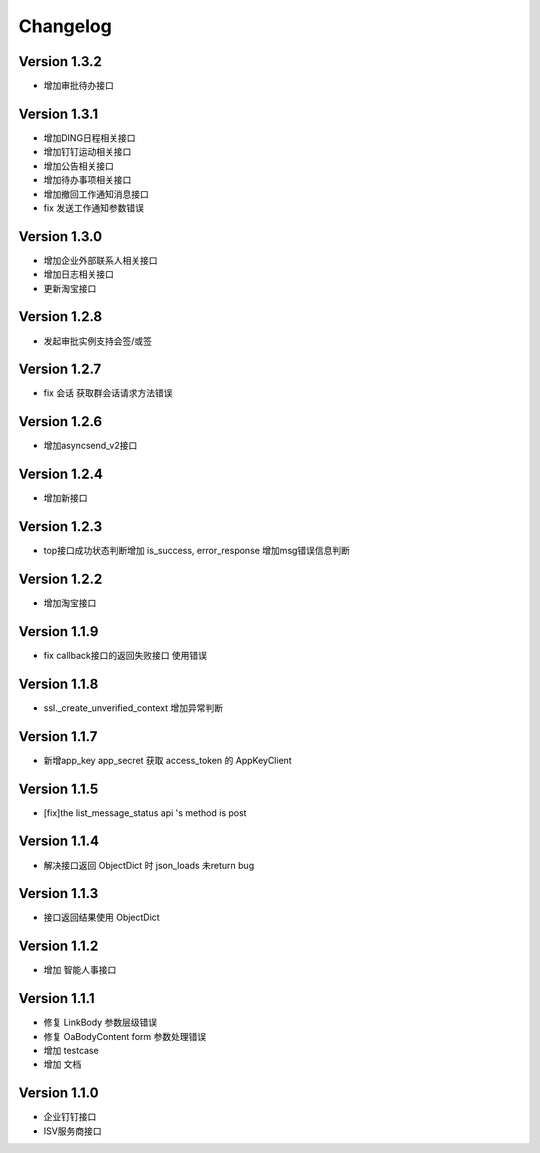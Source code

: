 Changelog
================

Version 1.3.2
------------------
+ 增加审批待办接口

Version 1.3.1
------------------

+ 增加DING日程相关接口
+ 增加钉钉运动相关接口
+ 增加公告相关接口
+ 增加待办事项相关接口
+ 增加撤回工作通知消息接口
+ fix 发送工作通知参数错误

Version 1.3.0
------------------

+ 增加企业外部联系人相关接口
+ 增加日志相关接口
+ 更新淘宝接口

Version 1.2.8
------------------

+ 发起审批实例支持会签/或签

Version 1.2.7
------------------

+ fix 会话 获取群会话请求方法错误

Version 1.2.6
------------------

+ 增加asyncsend_v2接口

Version 1.2.4
------------------

+ 增加新接口

Version 1.2.3
------------------

+ top接口成功状态判断增加 is_success, error_response 增加msg错误信息判断

Version 1.2.2
------------------

+ 增加淘宝接口

Version 1.1.9
------------------

+ fix callback接口的返回失败接口 使用错误


Version 1.1.8
------------------

+ ssl._create_unverified_context 增加异常判断


Version 1.1.7
------------------

+ 新增app_key app_secret 获取 access_token 的 AppKeyClient

Version 1.1.5
------------------

+ [fix]the list_message_status api 's method is post

Version 1.1.4
------------------

+ 解决接口返回 ObjectDict 时 json_loads 未return bug

Version 1.1.3
------------------

+ 接口返回结果使用 ObjectDict

Version 1.1.2
------------------

+ 增加 智能人事接口

Version 1.1.1
------------------

+ 修复 LinkBody 参数层级错误
+ 修复 OaBodyContent form 参数处理错误
+ 增加 testcase
+ 增加 文档


Version 1.1.0
------------------

+ 企业钉钉接口
+ ISV服务商接口

